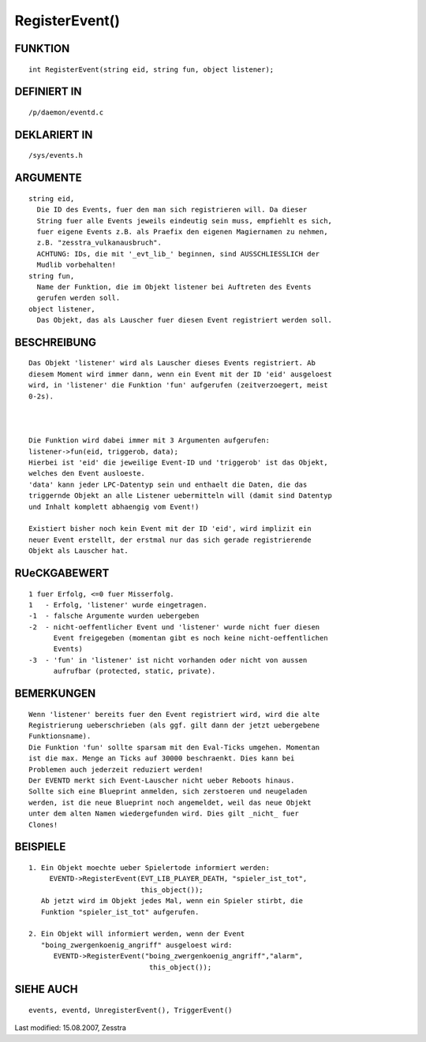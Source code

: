 RegisterEvent()
===============

FUNKTION
--------
::

     int RegisterEvent(string eid, string fun, object listener);

DEFINIERT IN
------------
::

     /p/daemon/eventd.c

DEKLARIERT IN
-------------
::

     /sys/events.h

ARGUMENTE
---------
::

     string eid,
       Die ID des Events, fuer den man sich registrieren will. Da dieser
       String fuer alle Events jeweils eindeutig sein muss, empfiehlt es sich,
       fuer eigene Events z.B. als Praefix den eigenen Magiernamen zu nehmen,
       z.B. "zesstra_vulkanausbruch".
       ACHTUNG: IDs, die mit '_evt_lib_' beginnen, sind AUSSCHLIESSLICH der
       Mudlib vorbehalten!
     string fun,
       Name der Funktion, die im Objekt listener bei Auftreten des Events
       gerufen werden soll.
     object listener,
       Das Objekt, das als Lauscher fuer diesen Event registriert werden soll.

BESCHREIBUNG
------------
::

     Das Objekt 'listener' wird als Lauscher dieses Events registriert. Ab
     diesem Moment wird immer dann, wenn ein Event mit der ID 'eid' ausgeloest
     wird, in 'listener' die Funktion 'fun' aufgerufen (zeitverzoegert, meist
     0-2s).

     

     Die Funktion wird dabei immer mit 3 Argumenten aufgerufen:
     listener->fun(eid, triggerob, data);
     Hierbei ist 'eid' die jeweilige Event-ID und 'triggerob' ist das Objekt,
     welches den Event ausloeste. 
     'data' kann jeder LPC-Datentyp sein und enthaelt die Daten, die das
     triggernde Objekt an alle Listener uebermitteln will (damit sind Datentyp
     und Inhalt komplett abhaengig vom Event!)

     Existiert bisher noch kein Event mit der ID 'eid', wird implizit ein
     neuer Event erstellt, der erstmal nur das sich gerade registrierende
     Objekt als Lauscher hat.

RUeCKGABEWERT
-------------
::

     1 fuer Erfolg, <=0 fuer Misserfolg.
     1   - Erfolg, 'listener' wurde eingetragen.
     -1  - falsche Argumente wurden uebergeben
     -2  - nicht-oeffentlicher Event und 'listener' wurde nicht fuer diesen
           Event freigegeben (momentan gibt es noch keine nicht-oeffentlichen
           Events)
     -3  - 'fun' in 'listener' ist nicht vorhanden oder nicht von aussen 
           aufrufbar (protected, static, private).

     

BEMERKUNGEN
-----------
::

     Wenn 'listener' bereits fuer den Event registriert wird, wird die alte
     Registrierung ueberschrieben (als ggf. gilt dann der jetzt uebergebene
     Funktionsname).
     Die Funktion 'fun' sollte sparsam mit den Eval-Ticks umgehen. Momentan
     ist die max. Menge an Ticks auf 30000 beschraenkt. Dies kann bei
     Problemen auch jederzeit reduziert werden!
     Der EVENTD merkt sich Event-Lauscher nicht ueber Reboots hinaus.
     Sollte sich eine Blueprint anmelden, sich zerstoeren und neugeladen
     werden, ist die neue Blueprint noch angemeldet, weil das neue Objekt
     unter dem alten Namen wiedergefunden wird. Dies gilt _nicht_ fuer
     Clones!

BEISPIELE
---------
::

     1. Ein Objekt moechte ueber Spielertode informiert werden:
          EVENTD->RegisterEvent(EVT_LIB_PLAYER_DEATH, "spieler_ist_tot", 
                                this_object());
        Ab jetzt wird im Objekt jedes Mal, wenn ein Spieler stirbt, die 
        Funktion "spieler_ist_tot" aufgerufen.

     2. Ein Objekt will informiert werden, wenn der Event
        "boing_zwergenkoenig_angriff" ausgeloest wird:
           EVENTD->RegisterEvent("boing_zwergenkoenig_angriff","alarm",
                                  this_object());

SIEHE AUCH
----------
::

     events, eventd, UnregisterEvent(), TriggerEvent()


Last modified: 15.08.2007, Zesstra

